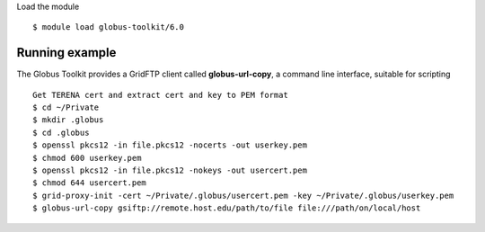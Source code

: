 Load the module ::

  $ module load globus-toolkit/6.0

Running example
_______________

The Globus Toolkit provides a GridFTP client called **globus-url-copy**, a command line interface, suitable for scripting ::

    Get TERENA cert and extract cert and key to PEM format
    $ cd ~/Private
    $ mkdir .globus
    $ cd .globus
    $ openssl pkcs12 -in file.pkcs12 -nocerts -out userkey.pem
    $ chmod 600 userkey.pem
    $ openssl pkcs12 -in file.pkcs12 -nokeys -out usercert.pem
    $ chmod 644 usercert.pem
    $ grid-proxy-init -cert ~/Private/.globus/usercert.pem -key ~/Private/.globus/userkey.pem
    $ globus-url-copy gsiftp://remote.host.edu/path/to/file file:///path/on/local/host

